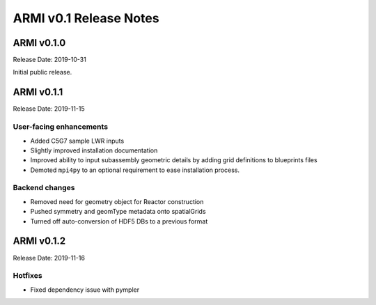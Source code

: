 =======================
ARMI v0.1 Release Notes
=======================

ARMI v0.1.0
===========
Release Date: 2019-10-31

Initial public release.

ARMI v0.1.1
===========
Release Date: 2019-11-15

User-facing enhancements
------------------------
* Added C5G7 sample LWR inputs
* Slightly improved installation documentation
* Improved ability to input subassembly geometric details by adding
  grid definitions to blueprints files
* Demoted ``mpi4py`` to an optional requirement to ease installation
  process.
  
Backend changes
---------------
* Removed need for geometry object for Reactor construction
* Pushed symmetry and geomType metadata onto spatialGrids
* Turned off auto-conversion of HDF5 DBs to a previous format

ARMI v0.1.2
===========
Release Date: 2019-11-16

Hotfixes
--------
* Fixed dependency issue with pympler
